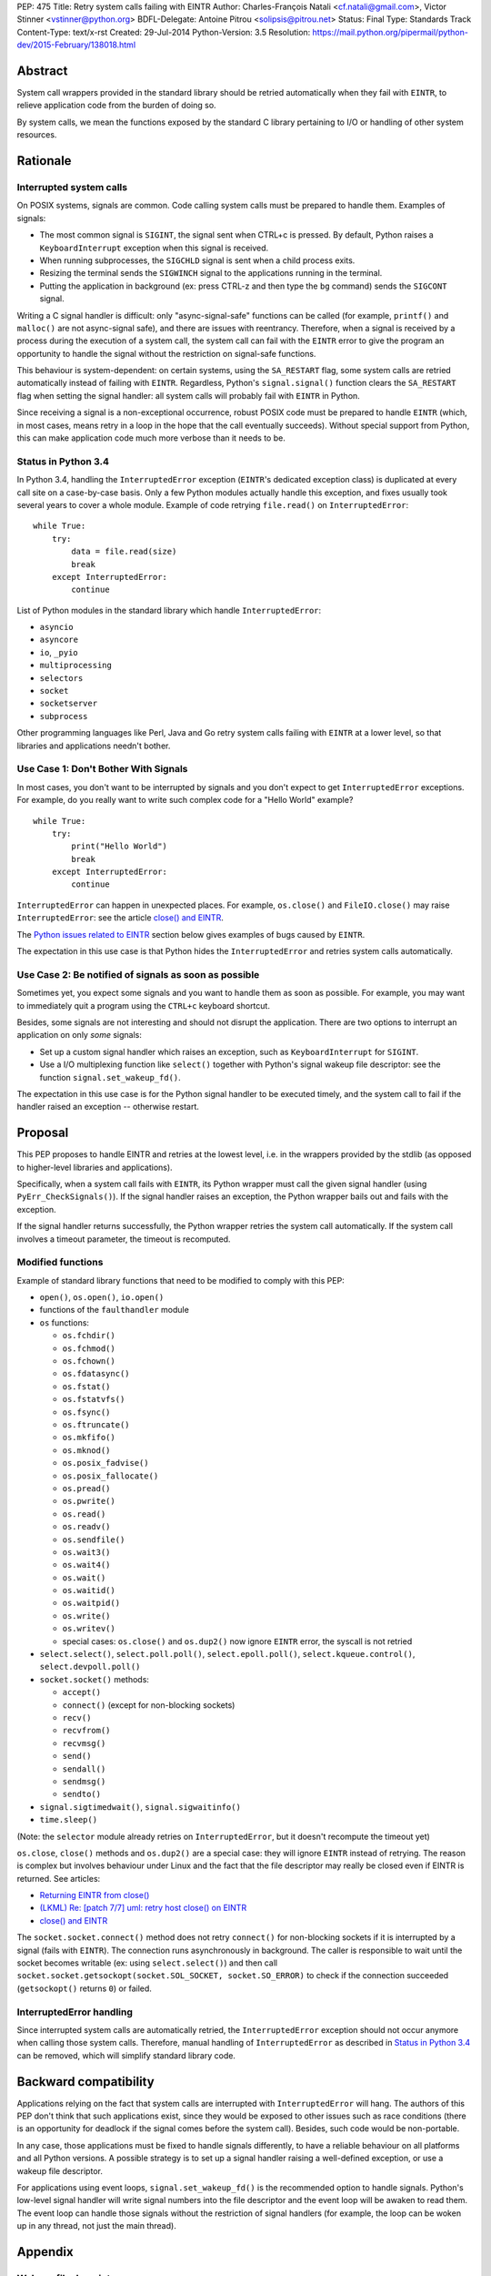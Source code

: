PEP: 475
Title: Retry system calls failing with EINTR
Author: Charles-François Natali <cf.natali@gmail.com>, Victor Stinner <vstinner@python.org>
BDFL-Delegate: Antoine Pitrou <solipsis@pitrou.net>
Status: Final
Type: Standards Track
Content-Type: text/x-rst
Created: 29-Jul-2014
Python-Version: 3.5
Resolution: https://mail.python.org/pipermail/python-dev/2015-February/138018.html


Abstract
========

System call wrappers provided in the standard library should be retried
automatically when they fail with ``EINTR``, to relieve application code
from the burden of doing so.

By system calls, we mean the functions exposed by the standard C library
pertaining to I/O or handling of other system resources.


Rationale
=========

Interrupted system calls
------------------------

On POSIX systems, signals are common.  Code calling system calls must be
prepared to handle them.  Examples of signals:

* The most common signal is ``SIGINT``, the signal sent when CTRL+c is
  pressed. By default, Python raises a ``KeyboardInterrupt`` exception
  when this signal is received.
* When running subprocesses, the ``SIGCHLD`` signal is sent when a
  child process exits.
* Resizing the terminal sends the ``SIGWINCH`` signal to the
  applications running in the terminal.
* Putting the application in background (ex: press CTRL-z and then
  type the ``bg`` command) sends the ``SIGCONT`` signal.

Writing a C signal handler is difficult: only "async-signal-safe"
functions can be called (for example, ``printf()`` and ``malloc()``
are not async-signal safe), and there are issues with reentrancy.
Therefore, when a signal is received by a process during the execution
of a system call, the system call can fail with the ``EINTR`` error to
give the program an opportunity to handle the signal without the
restriction on signal-safe functions.

This behaviour is system-dependent: on certain systems, using the
``SA_RESTART`` flag, some system calls are retried automatically instead
of failing with ``EINTR``.  Regardless, Python's ``signal.signal()``
function clears the ``SA_RESTART`` flag when setting the signal handler:
all system calls will probably fail with ``EINTR`` in Python.

Since receiving a signal is a non-exceptional occurrence, robust POSIX code
must be prepared to handle ``EINTR`` (which, in most cases, means
retry in a loop in the hope that the call eventually succeeds).
Without special support from Python, this can make application code
much more verbose than it needs to be.


Status in Python 3.4
--------------------

In Python 3.4, handling the ``InterruptedError`` exception (``EINTR``'s
dedicated exception class) is duplicated at every call site on a case-by-case
basis.  Only a few Python modules actually handle this exception,
and fixes usually took several years to cover a whole module.  Example of
code retrying ``file.read()`` on ``InterruptedError``::

    while True:
        try:
            data = file.read(size)
            break
        except InterruptedError:
            continue

List of Python modules in the standard library which handle
``InterruptedError``:

* ``asyncio``
* ``asyncore``
* ``io``, ``_pyio``
* ``multiprocessing``
* ``selectors``
* ``socket``
* ``socketserver``
* ``subprocess``

Other programming languages like Perl, Java and Go retry system calls
failing with ``EINTR`` at a lower level, so that libraries and applications
needn't bother.


Use Case 1: Don't Bother With Signals
-------------------------------------

In most cases, you don't want to be interrupted by signals and you
don't expect to get ``InterruptedError`` exceptions.  For example, do
you really want to write such complex code for a "Hello World"
example?

::

    while True:
        try:
            print("Hello World")
            break
        except InterruptedError:
            continue

``InterruptedError`` can happen in unexpected places. For example,
``os.close()`` and ``FileIO.close()`` may raise ``InterruptedError``:
see the article `close() and EINTR
<http://alobbs.com/post/54503240599/close-and-eintr>`_.

The `Python issues related to EINTR`_ section below gives examples of
bugs caused by ``EINTR``.

The expectation in this use case is that Python hides the
``InterruptedError`` and retries system calls automatically.


Use Case 2: Be notified of signals as soon as possible
------------------------------------------------------

Sometimes yet, you expect some signals and you want to handle them as
soon as possible.  For example, you may want to immediately quit a
program using the ``CTRL+c`` keyboard shortcut.

Besides, some signals are not interesting and should not disrupt the
application.  There are two options to interrupt an application on
only *some* signals:

* Set up a custom signal handler which raises an exception, such as
  ``KeyboardInterrupt`` for ``SIGINT``.
* Use a I/O multiplexing function like ``select()`` together with Python's
  signal wakeup file descriptor: see the function ``signal.set_wakeup_fd()``.

The expectation in this use case is for the Python signal handler to be
executed timely, and the system call to fail if the handler raised an
exception -- otherwise restart.


Proposal
========

This PEP proposes to handle EINTR and retries at the lowest level, i.e.
in the wrappers provided by the stdlib (as opposed to higher-level
libraries and applications).

Specifically, when a system call fails with ``EINTR``, its Python wrapper
must call the given signal handler (using ``PyErr_CheckSignals()``).
If the signal handler raises an exception, the Python wrapper bails out
and fails with the exception.

If the signal handler returns successfully, the Python wrapper retries the
system call automatically.  If the system call involves a timeout parameter,
the timeout is recomputed.

Modified functions
------------------

Example of standard library functions that need to be modified to comply
with this PEP:

* ``open()``, ``os.open()``, ``io.open()``
* functions of the ``faulthandler`` module
* ``os`` functions:

  - ``os.fchdir()``
  - ``os.fchmod()``
  - ``os.fchown()``
  - ``os.fdatasync()``
  - ``os.fstat()``
  - ``os.fstatvfs()``
  - ``os.fsync()``
  - ``os.ftruncate()``
  - ``os.mkfifo()``
  - ``os.mknod()``
  - ``os.posix_fadvise()``
  - ``os.posix_fallocate()``
  - ``os.pread()``
  - ``os.pwrite()``
  - ``os.read()``
  - ``os.readv()``
  - ``os.sendfile()``
  - ``os.wait3()``
  - ``os.wait4()``
  - ``os.wait()``
  - ``os.waitid()``
  - ``os.waitpid()``
  - ``os.write()``
  - ``os.writev()``
  - special cases: ``os.close()`` and ``os.dup2()`` now ignore ``EINTR`` error,
    the syscall is not retried

* ``select.select()``, ``select.poll.poll()``, ``select.epoll.poll()``,
  ``select.kqueue.control()``, ``select.devpoll.poll()``
* ``socket.socket()`` methods:

  - ``accept()``
  - ``connect()`` (except for non-blocking sockets)
  - ``recv()``
  - ``recvfrom()``
  - ``recvmsg()``
  - ``send()``
  - ``sendall()``
  - ``sendmsg()``
  - ``sendto()``

* ``signal.sigtimedwait()``, ``signal.sigwaitinfo()``
* ``time.sleep()``

(Note: the ``selector`` module already retries on ``InterruptedError``, but it
doesn't recompute the timeout yet)

``os.close``, ``close()`` methods and ``os.dup2()`` are a special case: they
will ignore ``EINTR`` instead of retrying.  The reason is complex but involves
behaviour under Linux and the fact that the file descriptor may really be
closed even if EINTR is returned. See articles:

* `Returning EINTR from close() <http://lwn.net/Articles/576478/>`_
* `(LKML) Re: [patch 7/7] uml: retry host close() on EINTR
  <http://linux.derkeiler.com/Mailing-Lists/Kernel/2005-09/3000.html>`_
* `close() and EINTR <http://alobbs.com/post/54503240599/close-and-eintr>`_

The ``socket.socket.connect()`` method does not retry ``connect()`` for
non-blocking sockets if it is interrupted by a signal (fails with ``EINTR``).
The connection runs asynchronously in background. The caller is responsible
to wait until the socket becomes writable (ex: using ``select.select()``)
and then call ``socket.socket.getsockopt(socket.SOL_SOCKET, socket.SO_ERROR)``
to check if the connection succeeded (``getsockopt()`` returns ``0``) or failed.


InterruptedError handling
-------------------------

Since interrupted system calls are automatically retried, the
``InterruptedError`` exception should not occur anymore when calling those
system calls.  Therefore, manual handling of ``InterruptedError`` as
described in `Status in Python 3.4`_ can be removed, which will simplify
standard library code.


Backward compatibility
======================

Applications relying on the fact that system calls are interrupted
with ``InterruptedError`` will hang.  The authors of this PEP don't
think that such applications exist, since they would be exposed to
other issues such as race conditions (there is an opportunity for deadlock
if the signal comes before the system call).  Besides, such code would
be non-portable.

In any case, those applications must be fixed to handle signals differently,
to have a reliable behaviour on all platforms and all Python versions.
A possible strategy is to set up a signal handler raising a well-defined
exception, or use a wakeup file descriptor.

For applications using event loops, ``signal.set_wakeup_fd()`` is the
recommended option to handle signals.  Python's low-level signal handler
will write signal numbers into the file descriptor and the event loop
will be awaken to read them.  The event loop can handle those signals
without the restriction of signal handlers (for example, the loop can
be woken up in any thread, not just the main thread).


Appendix
========

Wakeup file descriptor
----------------------

Since Python 3.3, ``signal.set_wakeup_fd()`` writes the signal number
into the file descriptor, whereas it only wrote a null byte before.
It becomes possible to distinguish between signals using the wakeup file
descriptor.

Linux has a ``signalfd()`` system call which provides more information on
each signal.  For example, it's possible to know the pid and uid who sent
the signal.  This function is not exposed in Python yet (see
`issue 12304 <http://bugs.python.org/issue12304>`_).

On Unix, the ``asyncio`` module uses the wakeup file descriptor to
wake up its event loop.


Multithreading
--------------

A C signal handler can be called from any thread, but Python
signal handlers will always be called in the main Python thread.

Python's C API provides the ``PyErr_SetInterrupt()`` function which calls
the ``SIGINT`` signal handler in order to interrupt the main Python thread.


Signals on Windows
------------------

Control events
^^^^^^^^^^^^^^

Windows uses "control events":

* ``CTRL_BREAK_EVENT``: Break (``SIGBREAK``)
* ``CTRL_CLOSE_EVENT``: Close event
* ``CTRL_C_EVENT``: CTRL+C (``SIGINT``)
* ``CTRL_LOGOFF_EVENT``: Logoff
* ``CTRL_SHUTDOWN_EVENT``: Shutdown

The `SetConsoleCtrlHandler() function
<http://msdn.microsoft.com/en-us/library/windows/desktop/ms686016%28v=vs.85%29.aspx>`_
can be used to install a control handler.

The ``CTRL_C_EVENT`` and ``CTRL_BREAK_EVENT`` events can be sent to a
process using the `GenerateConsoleCtrlEvent() function
<http://msdn.microsoft.com/en-us/library/windows/desktop/ms683155%28v=vs.85%29.aspx>`_.
This function is exposed in Python as ``os.kill()``.


Signals
^^^^^^^

The following signals are supported on Windows:

* ``SIGABRT``
* ``SIGBREAK`` (``CTRL_BREAK_EVENT``): signal only available on Windows
* ``SIGFPE``
* ``SIGILL``
* ``SIGINT`` (``CTRL_C_EVENT``)
* ``SIGSEGV``
* ``SIGTERM``


SIGINT
^^^^^^

The default Python signal handler for ``SIGINT`` sets a Windows event
object: ``sigint_event``.

``time.sleep()`` is implemented with ``WaitForSingleObjectEx()``, it
waits for the ``sigint_event`` object using ``time.sleep()`` parameter
as the timeout.  So the sleep can be interrupted by ``SIGINT``.

``_winapi.WaitForMultipleObjects()`` automatically adds
``sigint_event`` to the list of watched handles, so it can also be
interrupted.

``PyOS_StdioReadline()`` also used ``sigint_event`` when ``fgets()``
failed to check if Ctrl-C or Ctrl-Z was pressed.


Links
-----

Misc
^^^^

* `glibc manual: Primitives Interrupted by Signals
  <http://www.gnu.org/software/libc/manual/html_node/Interrupted-Primitives.html>`_
* `Bug #119097 for perl5: print returning EINTR in 5.14
  <https://rt.perl.org/Public/Bug/Display.html?id=119097>`_.


Python issues related to EINTR
^^^^^^^^^^^^^^^^^^^^^^^^^^^^^^

The main issue is: `handle EINTR in the stdlib
<http://bugs.python.org/issue18885>`_.

Open issues:

* `Add a new signal.set_wakeup_socket() function
  <http://bugs.python.org/issue22018>`_
* `signal.set_wakeup_fd(fd): set the fd to non-blocking mode
  <http://bugs.python.org/issue22042>`_
* `Use a monotonic clock to compute timeouts
  <http://bugs.python.org/issue22043>`_
* `sys.stdout.write on OS X is not EINTR safe
  <http://bugs.python.org/issue22007>`_
* `platform.uname() not EINTR safe
  <http://bugs.python.org/issue21772>`_
* `asyncore does not handle EINTR in recv, send, connect, accept,
  <http://bugs.python.org/issue11266>`_
* `socket.create_connection() doesn't handle EINTR properly
  <http://bugs.python.org/issue20611>`_

Closed issues:

* `Interrupted system calls are not retried
  <http://bugs.python.org/issue9867>`_
* `Solaris: EINTR exception in select/socket calls in telnetlib
  <http://bugs.python.org/issue1049450>`_
* `subprocess: Popen.communicate() doesn't handle EINTR in some cases
  <http://bugs.python.org/issue12493>`_
* `multiprocessing.util._eintr_retry doesn't recalculate timeouts
  <http://bugs.python.org/issue12338>`_
* `file readline, readlines & readall methods can lose data on EINTR
  <http://bugs.python.org/issue12268>`_
* `multiprocessing BaseManager serve_client() does not check EINTR on recv
  <http://bugs.python.org/issue17097>`_
* `selectors behaviour on EINTR undocumented
  <http://bugs.python.org/issue19849>`_
* `asyncio: limit EINTR occurrences with SA_RESTART
  <http://bugs.python.org/issue19850>`_
* `smtplib.py socket.create_connection() also doesn't handle EINTR properly
  <http://bugs.python.org/issue21602>`_
* `Faulty RESTART/EINTR handling in Parser/myreadline.c
  <http://bugs.python.org/issue11650>`_
* `test_httpservers intermittent failure, test_post and EINTR
  <http://bugs.python.org/issue3771>`_
* `os.spawnv(P_WAIT, ...) on Linux doesn't handle EINTR
  <http://bugs.python.org/issue686667>`_
* `asyncore fails when EINTR happens in pol
  <http://bugs.python.org/issue517554>`_
* `file.write and file.read don't handle EINTR
  <http://bugs.python.org/issue10956>`_
* `socket.readline() interface doesn't handle EINTR properly
  <http://bugs.python.org/issue1628205>`_
* `subprocess is not EINTR-safe
  <http://bugs.python.org/issue1068268>`_
* `SocketServer doesn't handle syscall interruption
  <http://bugs.python.org/issue7978>`_
* `subprocess deadlock when read() is interrupted
  <http://bugs.python.org/issue17367>`_
* `time.sleep(1): call PyErr_CheckSignals() if the sleep was interrupted
  <http://bugs.python.org/issue12462>`_
* `siginterrupt with flag=False is reset when signal received
  <http://bugs.python.org/issue8354>`_
* `need siginterrupt()  on Linux - impossible to do timeouts
  <http://bugs.python.org/issue1089358>`_
* `[Windows] Can not interrupt time.sleep()
  <http://bugs.python.org/issue581232>`_

Python issues related to signals
^^^^^^^^^^^^^^^^^^^^^^^^^^^^^^^^

Open issues:

* `signal.default_int_handler should set signal number on the raised
  exception <http://bugs.python.org/issue17182>`_
* `expose signalfd(2) in the signal module
  <http://bugs.python.org/issue12304>`_
* `missing return in win32_kill?
  <http://bugs.python.org/issue14484>`_
* `Interrupts are lost during readline PyOS_InputHook processing
  <http://bugs.python.org/issue3180>`_
* `cannot catch KeyboardInterrupt when using curses getkey()
  <http://bugs.python.org/issue1687125>`_
* `Deferred KeyboardInterrupt in interactive mode
  <http://bugs.python.org/issue16151>`_

Closed issues:

* `sys.interrupt_main()
  <http://bugs.python.org/issue753733>`_


Implementation
==============

The implementation is tracked in `issue 23285
<http://bugs.python.org/issue23285>`_. It was committed on
February 07, 2015.


Copyright
=========

This document has been placed in the public domain.
